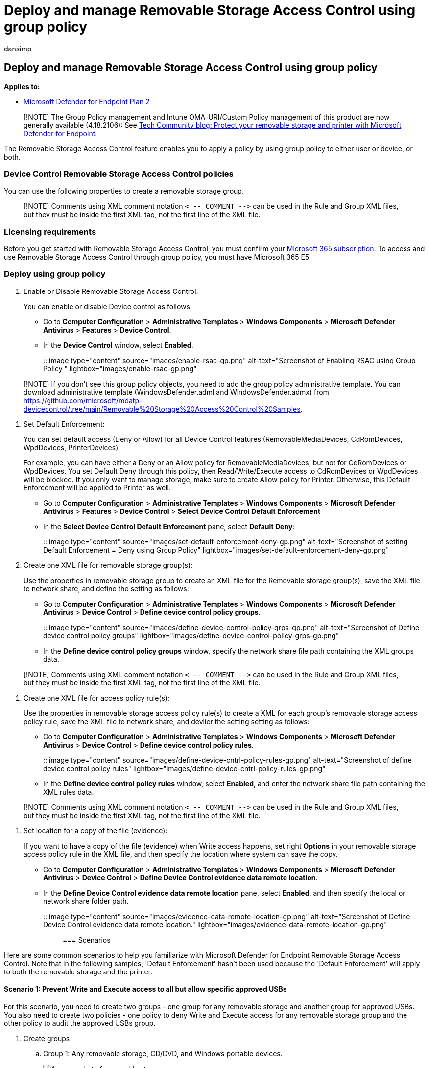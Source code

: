 = Deploy and manage Removable Storage Access Control using group policy
:audience: ITPro
:author: dansimp
:description: Use group policy to deploy and manage removable storage access control.
:manager: dansimp
:ms.author: dansimp
:ms.collection: M365-security-compliance
:ms.custom: admindeeplinkDEFENDER
:ms.date: 09/09/2022
:ms.localizationpriority: medium
:ms.mktglfcycl: deploy
:ms.pagetype: security
:ms.reviewer: tewchen
:ms.service: microsoft-365-security
:ms.sitesec: library
:ms.subservice: mde
:ms.topic: conceptual
:search.appverid: met150

== Deploy and manage Removable Storage Access Control using group policy

*Applies to:*

* https://go.microsoft.com/fwlink/p/?linkid=2154037[Microsoft Defender for Endpoint Plan 2]

____
[!NOTE] The Group Policy management and Intune OMA-URI/Custom Policy management of this product are now generally available (4.18.2106): See https://techcommunity.microsoft.com/t5/microsoft-defender-for-endpoint/protect-your-removable-storage-and-printers-with-microsoft/ba-p/2324806[Tech Community blog: Protect your removable storage and printer with Microsoft Defender for Endpoint].
____

The Removable Storage Access Control feature enables you to apply a policy by using group policy to either user or device, or both.

=== Device Control Removable Storage Access Control policies

You can use the following properties to create a removable storage group.

____
[!NOTE] Comments using XML comment notation `+<!-- COMMENT -->+` can be used in the Rule and Group XML files, but they must be inside the first XML tag, not the first line of the XML file.
____

=== Licensing requirements

Before you get started with Removable Storage Access Control, you must confirm your https://www.microsoft.com/microsoft-365/compare-microsoft-365-enterprise-plans?rtc=2[Microsoft 365 subscription].
To access and use Removable Storage Access Control through group policy, you must have Microsoft 365 E5.

=== Deploy using group policy

. Enable or Disable Removable Storage Access Control:
+
You can enable or disable Device control as follows:

 ** Go to *Computer Configuration* > *Administrative Templates* > *Windows Components* > *Microsoft Defender Antivirus* > *Features* > *Device Control*.
 ** In the *Device Control* window, select *Enabled*.

+
:::image type="content" source="images/enable-rsac-gp.png" alt-text="Screenshot of Enabling RSAC using Group Policy " lightbox="images/enable-rsac-gp.png":::

____
[!NOTE] If you don't see this group policy objects, you need to add the group policy administrative template.
You can download administrative template (WindowsDefender.adml and WindowsDefender.admx) from https://github.com/microsoft/mdatp-devicecontrol/tree/main/Removable%20Storage%20Access%20Control%20Samples.
____

. Set Default Enforcement:
+
You can set default access (Deny or Allow) for all Device Control features (RemovableMediaDevices, CdRomDevices, WpdDevices, PrinterDevices).
+
For example, you can have either a Deny or an Allow policy for RemovableMediaDevices, but not for CdRomDevices or WpdDevices.
You set Default Deny through this policy, then Read/Write/Execute access to CdRomDevices or WpdDevices will be blocked.
If you only want to manage storage, make sure to create Allow policy for Printer.
Otherwise, this Default Enforcement will be applied to Printer as well.

 ** Go to *Computer Configuration* > *Administrative Templates* > *Windows Components* > *Microsoft Defender Antivirus* > *Features* > *Device Control* > *Select Device Control Default Enforcement*
 ** In the *Select Device Control Default Enforcement* pane, select *Default Deny*:

+
:::image type="content" source="images/set-default-enforcement-deny-gp.png" alt-text="Screenshot of setting Default Enforcement = Deny using Group Policy" lightbox="images/set-default-enforcement-deny-gp.png":::

. Create one XML file for removable storage group(s):
+
Use the properties in removable storage group to create an XML file for the Removable storage group(s), save the XML file to network share, and define the setting as follows:

 ** Go to *Computer Configuration* > *Administrative Templates* > *Windows Components* > *Microsoft Defender Antivirus* > *Device Control* > *Define device control policy groups*.

+
:::image type="content" source="images/define-device-control-policy-grps-gp.png" alt-text="Screenshot of Define device control policy groups" lightbox="images/define-device-control-policy-grps-gp.png":::

 ** In the *Define device control policy groups* window, specify the network share file path containing the XML groups data.

____
[!NOTE] Comments using XML comment notation `+<!-- COMMENT -->+` can be used in the Rule and Group XML files, but they must be inside the first XML tag, not the first line of the XML file.
____

. Create one XML file for access policy rule(s):
+
Use the properties in removable storage access policy rule(s) to create a XML for each group's removable storage access policy rule, save the XML file to network share, and devlier the setting setting as follows:

 ** Go to *Computer Configuration* > *Administrative Templates* > *Windows Components* > *Microsoft Defender Antivirus* > *Device Control* > *Define device control policy rules*.
+
:::image type="content" source="images/define-device-cntrl-policy-rules-gp.png" alt-text="Screenshot of define device control policy rules" lightbox="images/define-device-cntrl-policy-rules-gp.png":::

 ** In the *Define device control policy rules* window, select *Enabled*, and enter the network share file path containing the XML rules data.

____
[!NOTE] Comments using XML comment notation `+<!-- COMMENT -->+` can be used in the Rule and Group XML files, but they must be inside the first XML tag, not the first line of the XML file.
____

. Set location for a copy of the file (evidence):
+
If you want to have a copy of the file (evidence) when Write access happens, set right *Options* in your removable storage access policy rule in the XML file, and then specify the location where system can save the copy.

 ** Go to *Computer Configuration* > *Administrative Templates* > *Windows Components* > *Microsoft Defender Antivirus* > *Device Control* > *Define Device Control evidence data remote location*.
 ** In the *Define Device Control evidence data remote location* pane, select *Enabled*, and then specify the local or network share folder path.
+
:::image type="content" source="images/evidence-data-remote-location-gp.png" alt-text="Screenshot of Define Device Control evidence data remote location." lightbox="images/evidence-data-remote-location-gp.png":::

=== Scenarios

Here are some common scenarios to help you familiarize with Microsoft Defender for Endpoint Removable Storage Access Control.
Note that in the following samples, 'Default Enforcement' hasn't been used because the 'Default Enforcement' will apply to both the removable storage and the printer.

==== Scenario 1: Prevent Write and Execute access to all but allow specific approved USBs

For this scenario, you need to create two groups - one group for any removable storage and another group for approved USBs.
You also need to create two policies - one policy to deny Write and Execute access for any removable storage group and the other policy to audit the approved USBs group.

. Create groups
 .. Group 1: Any removable storage, CD/DVD, and Windows portable devices.

+
image::https://user-images.githubusercontent.com/81826151/188234308-4db09787-b14e-446a-b9e0-93c99b08748f.png[A screenshot of removable storage]
 .. Group 2: Approved USBs based on device properties.

+
image::https://user-images.githubusercontent.com/81826151/188234372-526d20b3-cfea-4f1d-8d63-b513497ada52.png[A screenshot of approved USBs]
+
Combine these two groups into https://github.com/microsoft/mdatp-devicecontrol/blob/main/Removable%20Storage%20Access%20Control%20Samples/Group%20Policy/Demo_Groups.xml[one XML file].
See step 3 from the link:deploy-manage-removable-storage-group-policy.md#deploy-using-group-policy[Deploy using group policy] section to deploy this configuration.
+
____
[!TIP] Replace `&` with `+&amp;+` in the value.
____
. Create policy
 .. Policy 1: Block Write and Execute access for any removable storage group but allow approved USBs.

+
image::https://user-images.githubusercontent.com/81826151/188237490-d736ace1-4912-4788-9e94-3fc506692a41.png[A screenshot of block write and execute access]
 .. Policy 2: Audit Write and Execute access for allowed USBs.

+
image::https://user-images.githubusercontent.com/81826151/188237598-b28dd534-9ea4-4cdd-832b-afff50f9897b.png[A screenshot of audit write and execute access]
+
What does '54' mean in the policy?
It's 18 + 36 = 54:
 ** Write access: disk level 2 + file system level 16 = 18.
 ** Execute: disk level 4 + file system level 32 = 36.

+
Combine these two policy rules into https://github.com/microsoft/mdatp-devicecontrol/blob/main/Removable%20Storage%20Access%20Control%20Samples/Group%20Policy/Scenario%201%20GPO%20Policy%20-%20Prevent%20Write%20and%20Execute%20access%20to%20all%20but%20allow%20specific%20approved%20USBs.xml[one XML file].
See step 4 from the link:deploy-manage-removable-storage-group-policy.md#deploy-using-group-policy[Deploy using group policy] section to deploy this configuration.

==== Scenario 2: Audit Write and Execute access for all but block specific blocked USBs

For this scenario, you need to create two groups - one group for any removable storage and another group for blocked USBs.
You also need to create two policies - one policy to audit Write and Execute access for any removable storage group and the other policy to deny the blocked USBs group.

. Create groups
 .. Group 1: Any removable storage, CD/DVD, and windows portable devices.

+
image::https://user-images.githubusercontent.com/81826151/188234308-4db09787-b14e-446a-b9e0-93c99b08748f.png[A screenshot of removable storage in groups]
 .. Group 2: Blocked USBs based on device properties.

+
image::https://user-images.githubusercontent.com/81826151/188234372-526d20b3-cfea-4f1d-8d63-b513497ada52.png[A screenshot of blocked USBs]
+
Combine these two groups into https://github.com/microsoft/mdatp-devicecontrol/blob/main/Removable%20Storage%20Access%20Control%20Samples/Group%20Policy/Demo_Groups.xml[one XML file].
See step 3 from the link:deploy-manage-removable-storage-group-policy.md#deploy-using-group-policy[Deploy using group policy] section to deploy this configuration.
+
____
[!TIP] Replace `&` with `+&amp;+` in the value.
____
. Create policy
 .. Policy 1: Block Write and Execute access for all but block specific unapproved USBs.

+
image::https://user-images.githubusercontent.com/81826151/188239025-218a1985-b198-4f7e-b323-b4b6fb7e274e.png[A screenshot of specific unapproved USBs]
 .. Policy 2: Audit Write and Execute access for others.

+
image::https://user-images.githubusercontent.com/81826151/188239144-3e6a2781-6927-487a-aa01-498a0904ad98.png[A screenshot of audit write and execute access in group policy]
+
What does '54' mean in the policy?
It's 18 + 36 = 54:
 ** Write access: disk level 2 + file system level 16 = 18.
 ** Execute: disk level 4 + file system level 32 = 36.

+
Combine these two policy rules into https://github.com/microsoft/mdatp-devicecontrol/blob/main/Removable%20Storage%20Access%20Control%20Samples/Group%20Policy/Scenario%202%20GPO%20Policy%20-%20Audit%20Write%20and%20Execute%20access%20to%20all%20but%20block%20specific%20unapproved%20USBs.xml[one XML file].
See step 4 from the link:deploy-manage-removable-storage-group-policy.md#deploy-using-group-policy[Deploy using group policy] section to deploy this configuration.
